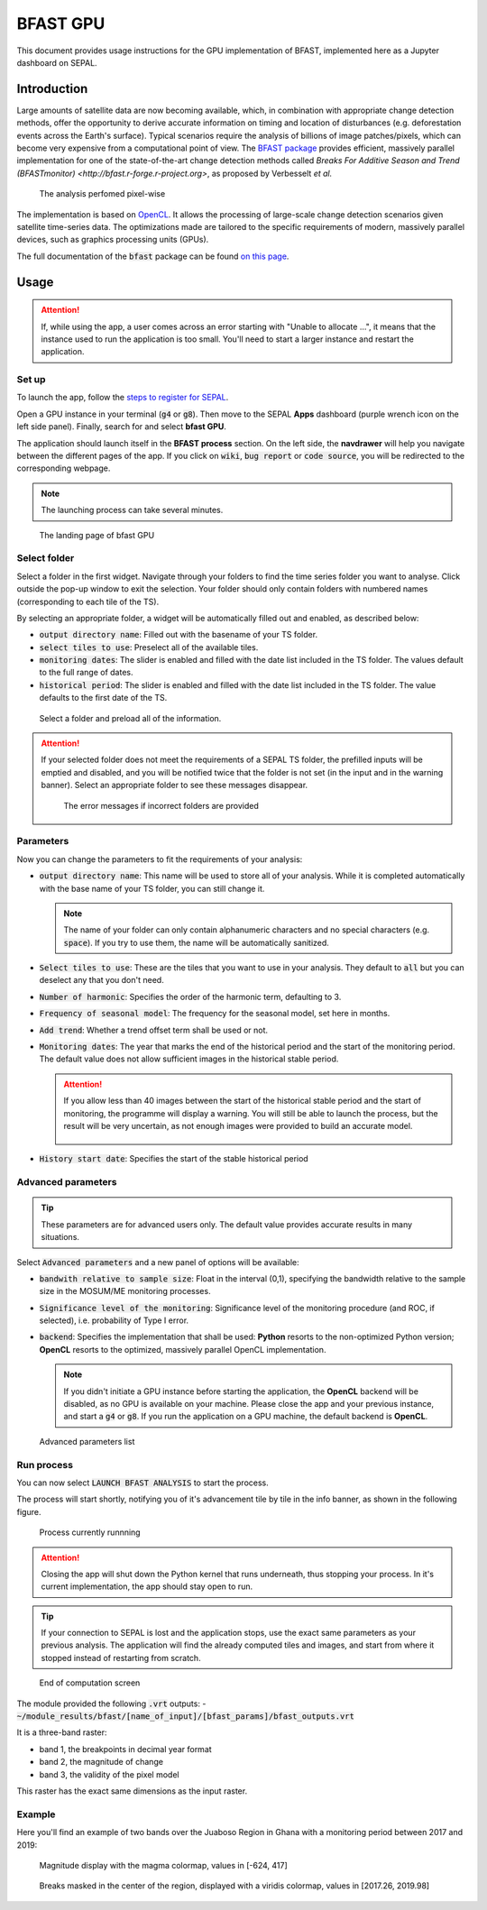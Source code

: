 BFAST GPU
=========

This document provides usage instructions for the GPU implementation of BFAST, implemented here as a Jupyter dashboard on SEPAL.

Introduction
------------

Large amounts of satellite data are now becoming available, which, in combination with appropriate change detection methods, offer the opportunity to derive accurate information on timing and location of disturbances (e.g. deforestation events across the Earth's surface). Typical scenarios require the analysis of billions of image patches/pixels, which can become very expensive from a computational point of view. The `BFAST package <https://pypi.org/project/bfast/>`_ provides efficient, massively parallel implementation for one of the state-of-the-art change detection methods called `Breaks For Additive Season and Trend (BFASTmonitor) <http://bfast.r-forge.r-project.org>`, as proposed by Verbesselt *et al.*

.. figure:: https://raw.githubusercontent.com/12rambau/bfast_gpu/master/doc/img/bfastmonitor_1.png

    The analysis perfomed pixel-wise

The implementation is based on `OpenCL <https://www.khronos.org/opencl/>`_. It allows the processing of large-scale change detection scenarios given satellite time-series data. The optimizations made are tailored to the specific requirements of modern, massively parallel devices, such as graphics processing units (GPUs). 

The full documentation of the :code:`bfast` package can be found `on this page <https://bfast.readthedocs.io/en/latest/>`_.

Usage
-----

.. prerequisite::

    Before launching the BFAST module, you need to have at least one time series in your SEPAL folders.
    
.. attention:: 

    If, while using the app, a user comes across an error starting with "Unable to allocate ...", it means that the instance used to run the application is too small. You'll need to start a larger instance and restart the application.

Set up
^^^^^^

To launch the app, follow the `steps to register for SEPAL <https://docs.sepal.io/en/latest/setup/register.html>`_. 

Open a GPU instance in your terminal (:code:`g4` or :code:`g8`). Then move to the SEPAL **Apps** dashboard (purple wrench icon on the left side panel). Finally, search for and select **bfast GPU**. 

The application should launch itself in the **BFAST process** section. On the left side, the **navdrawer** will help you navigate between the different pages of the app. If you click on :code:`wiki`, :code:`bug report` or :code:`code source`, you will be redirected to the corresponding webpage.

.. note::

    The launching process can take several minutes.
    
.. figure:: https://raw.githubusercontent.com/12rambau/bfast_gpu/master/doc/img/full_app.png
    
    The landing page of bfast GPU
    
Select folder
^^^^^^^^^^^^^

Select a folder in the first widget. Navigate through your folders to find the time series folder you want to analyse. Click outside the pop-up window to exit the selection. Your folder should only contain folders with numbered names (corresponding to each tile of the TS). 

By selecting an appropriate folder, a widget will be automatically filled out and enabled, as described below: 

-   :code:`output directory name`: Filled out with the basename of your TS folder.
-   :code:`select tiles to use`: Preselect all of the available tiles.
-   :code:`monitoring dates`: The slider is enabled and filled with the date list included in the TS folder. The values default to the full range of dates.
-   :code:`historical period`: The slider is enabled and filled with the date list included in the TS folder. The value defaults to the first date of the TS.

.. figure:: https://raw.githubusercontent.com/12rambau/bfast_gpu/master/doc/img/correct_folder.png

    Select a folder and preload all of the information.
    
.. attention:: 

    If your selected folder does not meet the requirements of a SEPAL TS folder, the prefilled inputs will be emptied and disabled, and you will be notified twice that the folder is not set (in the input and in the warning banner). Select an appropriate folder to see these messages disappear.
    
    .. figure:: https://raw.githubusercontent.com/12rambau/bfast_gpu/master/doc/img/wrong_folder.png
    
        The error messages if incorrect folders are provided

Parameters
^^^^^^^^^^

Now you can change the parameters to fit the requirements of your analysis:

-   :code:`output directory name`: This name will be used to store all of your analysis. While it is completed automatically with the base name of your TS folder, you can still change it. 
    
    .. note:: 
    
        The name of your folder can only contain alphanumeric characters and no special characters (e.g. :code:`space`). If you try to use them, the name will be automatically sanitized.
        
-   :code:`Select tiles to use`: These are the tiles that you want to use in your analysis. They default to :code:`all` but you can deselect any that you don't need.
-   :code:`Number of harmonic`: Specifies the order of the harmonic term, defaulting to 3.
-   :code:`Frequency of seasonal model`: The frequency for the seasonal model, set here in months.
-   :code:`Add trend`: Whether a trend offset term shall be used or not.
-   :code:`Monitoring dates`: The year that marks the end of the historical period and the start of the monitoring period. The default value does not allow sufficient images in the historical stable period.

    .. attention::
    
        If you allow less than 40 images between the start of the historical stable period and the start of monitoring, the programme will display a warning. You will still be able to launch the process, but the result will be very uncertain, as not enough images were provided to build an accurate model. 
        
        .. figure:: https://raw.githubusercontent.com/12rambau/bfast_gpu/master/doc/img/too_short.png
        
-   :code:`History start date`: Specifies the start of the stable historical period

Advanced parameters
^^^^^^^^^^^^^^^^^^^

.. tip:: 

    These parameters are for advanced users only. The default value provides accurate results in many situations.
    
Select :code:`Advanced parameters` and a new panel of options will be available:

-   :code:`bandwith relative to sample size`: Float in the interval (0,1), specifying the bandwidth relative to the sample size in the MOSUM/ME monitoring processes.
-   :code:`Significance level of the monitoring`: Significance level of the monitoring procedure (and ROC, if selected), i.e. probability of Type I error.
-   :code:`backend`: Specifies the implementation that shall be used: **Python** resorts to the non-optimized Python version; **OpenCL** resorts to the optimized, massively parallel OpenCL implementation.

    .. note::
    
        If you didn't initiate a GPU instance before starting the application, the **OpenCL** backend will be disabled, as no GPU is available on your machine. Please close the app and your previous instance, and start a :code:`g4` or :code:`g8`. If you run the application on a GPU machine, the default backend is **OpenCL**.
        
.. figure:: https://raw.githubusercontent.com/12rambau/bfast_gpu/master/doc/img/advance_params.png

    Advanced parameters list

Run process
^^^^^^^^^^^

You can now select :code:`LAUNCH BFAST ANALYSIS` to start the process. 

The process will start shortly, notifying you of it's advancement tile by tile in the info banner, as shown in the following figure. 

.. figure:: https://raw.githubusercontent.com/12rambau/bfast_gpu/master/doc/img/advancement.png

    Process currently runnning
    
.. attention:: 

    Closing the app will shut down the Python kernel that runs underneath, thus stopping your process. In it's current implementation, the app should stay open to run.
    
.. tip::

    If your connection to SEPAL is lost and the application stops, use the exact same parameters as your previous analysis. The application will find the already computed tiles and images, and start from where it stopped instead of restarting from scratch.
    
    
.. figure:: https://raw.githubusercontent.com/12rambau/bfast_gpu/master/doc/img/computation_end.png

    End of computation screen
    

The module provided the following :code:`.vrt` outputs:
-   :code:`~/module_results/bfast/[name_of_input]/[bfast_params]/bfast_outputs.vrt`

It is a three-band raster:

-   band 1, the breakpoints in decimal year format
-   band 2, the magnitude of change
-   band 3, the validity of the pixel model

This raster has the exact same dimensions as the input raster.

Example
^^^^^^^

Here you'll find an example of two bands over the Juaboso Region in Ghana with a monitoring period between 2017 and 2019:

.. figure:: https://raw.githubusercontent.com/12rambau/bfast_gpu/master/utils/magnitude.png

    Magnitude display with the magma colormap, values in [-624, 417]
    
.. figure:: https://raw.githubusercontent.com/12rambau/bfast_gpu/master/utils/breaks.png

    Breaks masked in the center of the region, displayed with a viridis colormap, values in [2017.26, 2019.98]
    
.. custom-edit:: https://raw.githubusercontent.com/sepal-contrib/bfast_gpu/release/doc/en.rst
